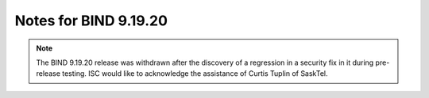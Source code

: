 .. Copyright (C) Internet Systems Consortium, Inc. ("ISC")
..
.. SPDX-License-Identifier: MPL-2.0
..
.. This Source Code Form is subject to the terms of the Mozilla Public
.. License, v. 2.0.  If a copy of the MPL was not distributed with this
.. file, you can obtain one at https://mozilla.org/MPL/2.0/.
..
.. See the COPYRIGHT file distributed with this work for additional
.. information regarding copyright ownership.

Notes for BIND 9.19.20
----------------------

.. note::

   The BIND 9.19.20 release was withdrawn after the discovery of a
   regression in a security fix in it during pre-release testing. ISC
   would like to acknowledge the assistance of Curtis Tuplin of SaskTel.
